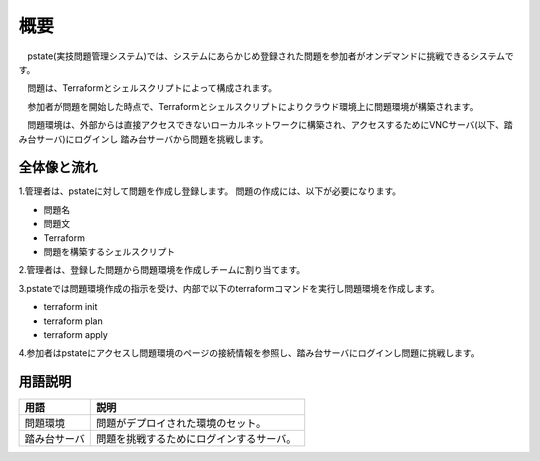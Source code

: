 概要
=========

　pstate(実技問題管理システム)では、システムにあらかじめ登録された問題を参加者がオンデマンドに挑戦できるシステムです。
　
　問題は、Terraformとシェルスクリプトによって構成されます。
　
　参加者が問題を開始した時点で、Terraformとシェルスクリプトによりクラウド環境上に問題環境が構築されます。

　問題環境は、外部からは直接アクセスできないローカルネットワークに構築され、アクセスするためにVNCサーバ(以下、踏み台サーバ)にログインし
踏み台サーバから問題を挑戦します。

全体像と流れ
------------

.. image:: ../image/ictsc_prep_pstate_overview.png

1.管理者は、pstateに対して問題を作成し登録します。
問題の作成には、以下が必要になります。

- 問題名
- 問題文
- Terraform
- 問題を構築するシェルスクリプト

2.管理者は、登録した問題から問題環境を作成しチームに割り当てます。

3.pstateでは問題環境作成の指示を受け、内部で以下のterraformコマンドを実行し問題環境を作成します。

- terraform init
- terraform plan
- terraform apply

4.参加者はpstateにアクセスし問題環境のページの接続情報を参照し、踏み台サーバにログインし問題に挑戦します。

用語説明
------------

.. csv-table::
   :header: 用語, 説明
   :widths: 5, 15

    問題環境, 問題がデプロイされた環境のセット。
    踏み台サーバ, 問題を挑戦するためにログインするサーバ。
